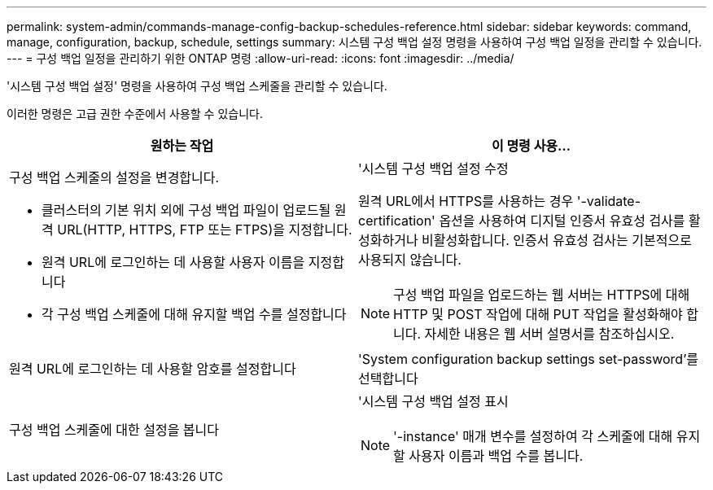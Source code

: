 ---
permalink: system-admin/commands-manage-config-backup-schedules-reference.html 
sidebar: sidebar 
keywords: command, manage, configuration, backup, schedule, settings 
summary: 시스템 구성 백업 설정 명령을 사용하여 구성 백업 일정을 관리할 수 있습니다. 
---
= 구성 백업 일정을 관리하기 위한 ONTAP 명령
:allow-uri-read: 
:icons: font
:imagesdir: ../media/


[role="lead"]
'시스템 구성 백업 설정' 명령을 사용하여 구성 백업 스케줄을 관리할 수 있습니다.

이러한 명령은 고급 권한 수준에서 사용할 수 있습니다.

|===
| 원하는 작업 | 이 명령 사용... 


 a| 
구성 백업 스케줄의 설정을 변경합니다.

* 클러스터의 기본 위치 외에 구성 백업 파일이 업로드될 원격 URL(HTTP, HTTPS, FTP 또는 FTPS)을 지정합니다.
* 원격 URL에 로그인하는 데 사용할 사용자 이름을 지정합니다
* 각 구성 백업 스케줄에 대해 유지할 백업 수를 설정합니다

 a| 
'시스템 구성 백업 설정 수정

원격 URL에서 HTTPS를 사용하는 경우 '-validate-certification' 옵션을 사용하여 디지털 인증서 유효성 검사를 활성화하거나 비활성화합니다. 인증서 유효성 검사는 기본적으로 사용되지 않습니다.

[NOTE]
====
구성 백업 파일을 업로드하는 웹 서버는 HTTPS에 대해 HTTP 및 POST 작업에 대해 PUT 작업을 활성화해야 합니다. 자세한 내용은 웹 서버 설명서를 참조하십시오.

====


 a| 
원격 URL에 로그인하는 데 사용할 암호를 설정합니다
 a| 
'System configuration backup settings set-password'를 선택합니다



 a| 
구성 백업 스케줄에 대한 설정을 봅니다
 a| 
'시스템 구성 백업 설정 표시

[NOTE]
====
'-instance' 매개 변수를 설정하여 각 스케줄에 대해 유지할 사용자 이름과 백업 수를 봅니다.

====
|===